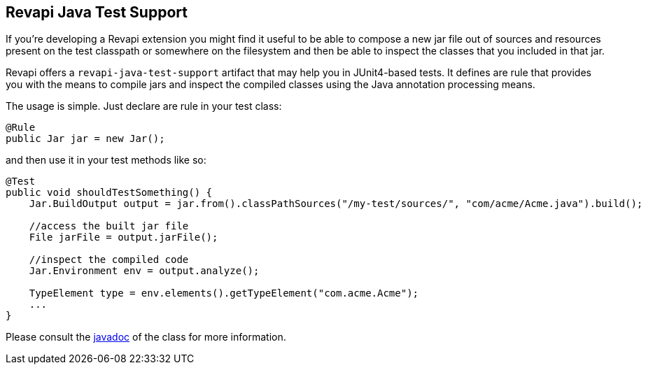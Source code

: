 == Revapi Java Test Support

If you're developing a Revapi extension you might find it useful to be able to compose a new jar file out of sources
and resources present on the test classpath or somewhere on the filesystem and then be able to inspect the classes
that you included in that jar.

Revapi offers a `revapi-java-test-support` artifact that may help you in JUnit4-based tests. It defines are rule that
provides you with the means to compile jars and inspect the compiled classes using the Java annotation processing
means.

The usage is simple. Just declare are rule in your test class:

```java

@Rule
public Jar jar = new Jar();

```

and then use it in your test methods like so:

```java
@Test
public void shouldTestSomething() {
    Jar.BuildOutput output = jar.from().classPathSources("/my-test/sources/", "com/acme/Acme.java").build();

    //access the built jar file
    File jarFile = output.jarFile();

    //inspect the compiled code
    Jar.Environment env = output.analyze();

    TypeElement type = env.elements().getTypeElement("com.acme.Acme");
    ...
}

```

Please consult the link:apidocs/org/revapi/java/test/support/package-summary.html[javadoc] of the class for more information.


